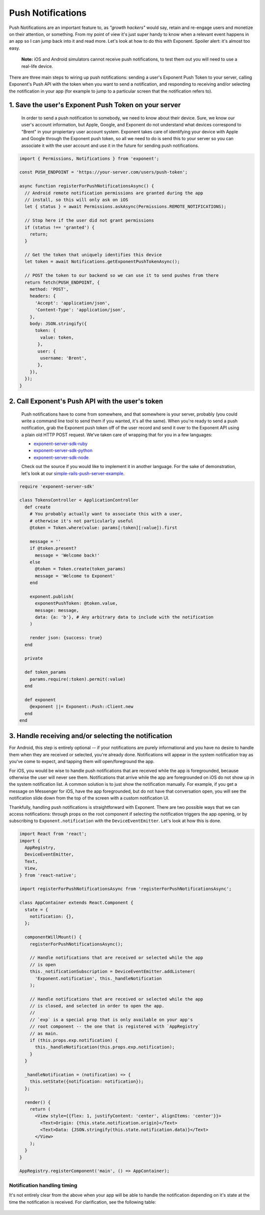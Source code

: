 .. _push-notifications:

******************
Push Notifications
******************

Push Notifications are an important feature to, as *"growth hackers"* would
say, retain and re-engage users and monetize on their attention, or something.
From my point of view it's just super handy to know when a relevant event
happens in an app so I can jump back into it and read more. Let's look at how
to do this with Exponent. Spoiler alert: it's almost too easy.

.. epigraph::
  **Note:** iOS and Android simulators cannot receive push notifications, to test them out you will need to use a real-life device.

There are three main steps to wiring up push notifications: sending a user's
Exponent Push Token to your server, calling Exponent's Push API with the token
when you want to send a notification, and responding to receiving and/or
selecting the notification in your app (for example to jump to a particular
screen that the notification refers to).

1. Save the user's Exponent Push Token on your server
^^^^^^^^^^^^^^^^^^^^^^^^^^^^^^^^^^^^^^^^^^^^^^^^^^^^^

.. figure:: img/saving-token.png
  :width: 100%
  :alt: Diagram explaining saving tokens

  In order to send a push notification to somebody, we need to know about their device. Sure, we know our user's account information, but Apple, Google, and Exponent do not understand what devices correspond to "Brent" in your propiertary user account system. Exponent takes care of identifying your device with Apple and Google through the Exponent push token, so all we need to do is send this to your server so you can associate it with the user account and use it in the future for sending push notifications.

.. code-block:: javascript

  import { Permissions, Notifications } from 'exponent';

  const PUSH_ENDPOINT = 'https://your-server.com/users/push-token';

  async function registerForPushNotificationsAsync() {
    // Android remote notification permissions are granted during the app
    // install, so this will only ask on iOS
    let { status } = await Permissions.askAsync(Permissions.REMOTE_NOTIFICATIONS);

    // Stop here if the user did not grant permissions
    if (status !== 'granted') {
      return;
    }

    // Get the token that uniquely identifies this device
    let token = await Notifications.getExponentPushTokenAsync();

    // POST the token to our backend so we can use it to send pushes from there
    return fetch(PUSH_ENDPOINT, {
      method: 'POST',
      headers: {
        'Accept': 'application/json',
        'Content-Type': 'application/json',
      },
      body: JSON.stringify({
        token: {
          value: token,
         },
         user: {
          username: 'Brent',
         },
      }),
    });
  }


2. Call Exponent's Push API with the user's token
^^^^^^^^^^^^^^^^^^^^^^^^^^^^^^^^^^^^^^^^^^^^^^^^^

.. figure:: img/sending-notification.png
  :width: 100%
  :alt: Diagram explaining sending a push from your server to device

  Push notifications have to come from somewhere, and that somewhere is your server, probably (you could write a command line tool to send them if you wanted, it's all the same). When you're ready to send a push notification, grab the Exponent push token off of the user record and send it over to the Exponent API using a plain old HTTP POST request. We've taken care of wrapping that for you in a few languages:

  - `exponent-server-sdk-ruby <https://github.com/exponent/exponent-server-sdk-ruby>`_
  - `exponent-server-sdk-python <https://github.com/exponent/exponent-server-sdk-python>`_
  - `exponent-server-sdk-node <https://github.com/exponent/exponent-server-sdk-node>`_

  Check out the source if you would like to implement it in another language. For the sake of demonstration, let's look at our `simple-rails-push-server-example <https://github.com/exponent/simple-rails-push-server-example>`_.

.. code-block:: ruby

  require 'exponent-server-sdk'

  class TokensController < ApplicationController
    def create
      # You probably actually want to associate this with a user,
      # otherwise it's not particularly useful
      @token = Token.where(value: params[:token][:value]).first

      message = ''
      if @token.present?
        message = 'Welcome back!'
      else
        @token = Token.create(token_params)
        message = 'Welcome to Exponent'
      end

      exponent.publish(
        exponentPushToken: @token.value,
        message: message,
        data: {a: 'b'}, # Any arbitrary data to include with the notification
      )

      render json: {success: true}
    end

    private

    def token_params
      params.require(:token).permit(:value)
    end

    def exponent
      @exponent ||= Exponent::Push::Client.new
    end
  end

3. Handle receiving and/or selecting the notification
^^^^^^^^^^^^^^^^^^^^^^^^^^^^^^^^^^^^^^^^^^^^^^^^^^^^^

For Android, this step is entirely optional -- if your notifications are purely
informational and you have no desire to handle them when they are received or
selected, you're already done. Notifications will appear in the system
notification tray as you've come to expect, and tapping them will open/foreground
the app.

For iOS, you would be wise to handle push notifications that are received while
the app is foregrounded, because otherwise the user will never see them.
Notifications that arrive while the app are foregrounded on iOS do not show up
in the system notification list. A common solution is to just show the notification
manually. For example, if you get a message on Messenger for iOS, have the app
foregrounded, but do not have that conversation open, you will see the
notification slide down from the top of the screen with a custom notification
UI.

Thankfully, handling push notifications is straightforward with Exponent. There
are two possible ways that we can access notifications: through props on the root
component if selecting the notification triggers the app opening, or by subscribing
to ``Exponent.notification`` with the ``DeviceEventEmitter``. Let's look at how
this is done.


.. code-block:: javascript

  import React from 'react';
  import {
    AppRegistry,
    DeviceEventEmitter,
    Text,
    View,
  } from 'react-native';

  import registerForPushNotificationsAsync from 'registerForPushNotificationsAsync';

  class AppContainer extends React.Component {
    state = {
      notification: {},
    };

    componentWillMount() {
      registerForPushNotificationsAsync();

      // Handle notifications that are received or selected while the app
      // is open
      this._notificationSubscription = DeviceEventEmitter.addListener(
        'Exponent.notification', this._handleNotification
      );

      // Handle notifications that are received or selected while the app
      // is closed, and selected in order to open the app.
      //
      // `exp` is a special prop that is only available on your app's
      // root component -- the one that is registered with `AppRegistry`
      // as main.
      if (this.props.exp.notification) {
        this._handleNotification(this.props.exp.notification);
      }
    }

    _handleNotification = (notification) => {
      this.setState({notification: notification});
    };

    render() {
      return (
        <View style={{flex: 1, justifyContent: 'center', alignItems: 'center'}}>
          <Text>Origin: {this.state.notification.origin}</Text>
          <Text>Data: {JSON.stringify(this.state.notification.data)}</Text>
        </View>
      );
    }
  }

  AppRegistry.registerComponent('main', () => AppContainer);

Notification handling timing
""""""""""""""""""""""""""""

It's not entirely clear from the above when your app will be able to handle the
notification depending on it's state at the time the notification is received.
For clarification, see the following table:


.. figure:: img/receiving-push.png
  :width: 100%
  :alt: Timing of notifications
